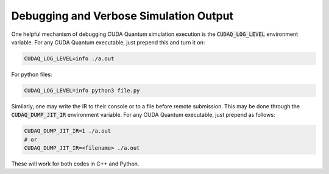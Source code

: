 
Debugging and Verbose Simulation Output
---------------------------------------
One helpful mechanism of debugging CUDA Quantum simulation execution is
the :code:`CUDAQ_LOG_LEVEL` environment variable. For any CUDA Quantum
executable, just prepend this and turn it on:

.. code-block:: console

  CUDAQ_LOG_LEVEL=info ./a.out

For python files:

.. code-block:: console
  
  CUDAQ_LOG_LEVEL=info python3 file.py

Similarly, one may write the IR to their console or to a file before remote
submission. This may be done through the :code:`CUDAQ_DUMP_JIT_IR` environment
variable. For any CUDA Quantum executable, just prepend as follows:

.. code-block:: console

  CUDAQ_DUMP_JIT_IR=1 ./a.out
  # or
  CUDAQ_DUMP_JIT_IR=<filename> ./a.out

These will work for both codes in C++ and Python.

